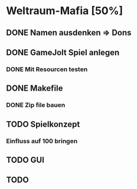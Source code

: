 * Weltraum-Mafia [50%]
** DONE Namen ausdenken => Dons
** DONE GameJolt Spiel anlegen
*** DONE Mit Resourcen testen
** DONE Makefile 
*** DONE Zip file bauen
** TODO Spielkonzept
*** Einfluss auf 100 bringen
** TODO GUI
** TODO 
